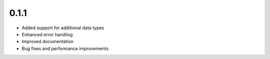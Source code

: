 0.1.1
=====

* Added support for additional data types
* Enhanced error handling
* Improved documentation
* Bug fixes and performance improvements
